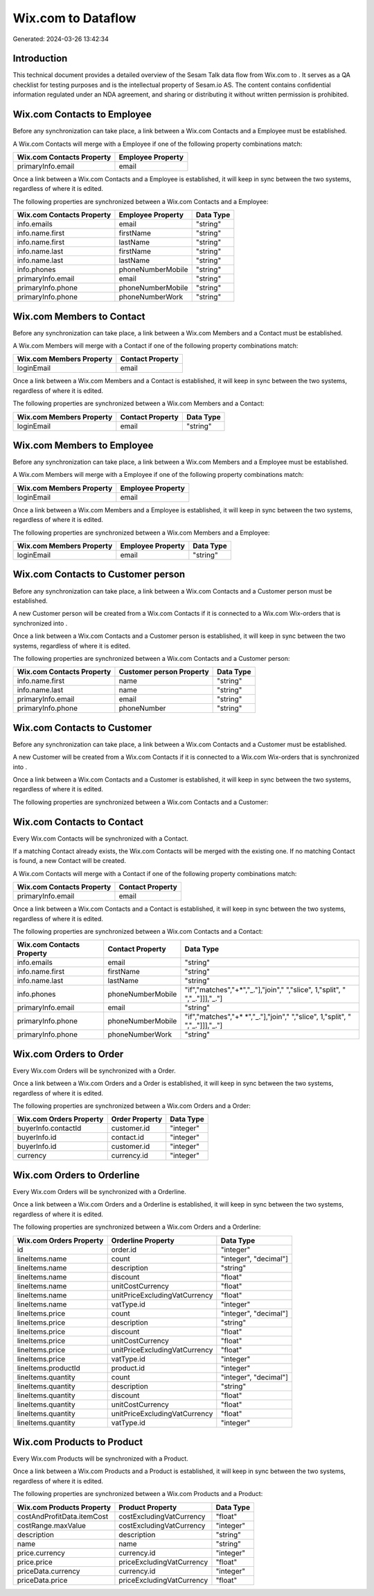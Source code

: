 ====================
Wix.com to  Dataflow
====================

Generated: 2024-03-26 13:42:34

Introduction
------------

This technical document provides a detailed overview of the Sesam Talk data flow from Wix.com to . It serves as a QA checklist for testing purposes and is the intellectual property of Sesam.io AS. The content contains confidential information regulated under an NDA agreement, and sharing or distributing it without written permission is prohibited.

Wix.com Contacts to  Employee
-----------------------------
Before any synchronization can take place, a link between a Wix.com Contacts and a  Employee must be established.

A Wix.com Contacts will merge with a  Employee if one of the following property combinations match:

.. list-table::
   :header-rows: 1

   * - Wix.com Contacts Property
     -  Employee Property
   * - primaryInfo.email
     - email

Once a link between a Wix.com Contacts and a  Employee is established, it will keep in sync between the two systems, regardless of where it is edited.

The following properties are synchronized between a Wix.com Contacts and a  Employee:

.. list-table::
   :header-rows: 1

   * - Wix.com Contacts Property
     -  Employee Property
     -  Data Type
   * - info.emails
     - email
     - "string"
   * - info.name.first
     - firstName
     - "string"
   * - info.name.first
     - lastName
     - "string"
   * - info.name.last
     - firstName
     - "string"
   * - info.name.last
     - lastName
     - "string"
   * - info.phones
     - phoneNumberMobile
     - "string"
   * - primaryInfo.email
     - email
     - "string"
   * - primaryInfo.phone
     - phoneNumberMobile
     - "string"
   * - primaryInfo.phone
     - phoneNumberWork
     - "string"


Wix.com Members to  Contact
---------------------------
Before any synchronization can take place, a link between a Wix.com Members and a  Contact must be established.

A Wix.com Members will merge with a  Contact if one of the following property combinations match:

.. list-table::
   :header-rows: 1

   * - Wix.com Members Property
     -  Contact Property
   * - loginEmail
     - email

Once a link between a Wix.com Members and a  Contact is established, it will keep in sync between the two systems, regardless of where it is edited.

The following properties are synchronized between a Wix.com Members and a  Contact:

.. list-table::
   :header-rows: 1

   * - Wix.com Members Property
     -  Contact Property
     -  Data Type
   * - loginEmail
     - email
     - "string"


Wix.com Members to  Employee
----------------------------
Before any synchronization can take place, a link between a Wix.com Members and a  Employee must be established.

A Wix.com Members will merge with a  Employee if one of the following property combinations match:

.. list-table::
   :header-rows: 1

   * - Wix.com Members Property
     -  Employee Property
   * - loginEmail
     - email

Once a link between a Wix.com Members and a  Employee is established, it will keep in sync between the two systems, regardless of where it is edited.

The following properties are synchronized between a Wix.com Members and a  Employee:

.. list-table::
   :header-rows: 1

   * - Wix.com Members Property
     -  Employee Property
     -  Data Type
   * - loginEmail
     - email
     - "string"


Wix.com Contacts to  Customer person
------------------------------------
Before any synchronization can take place, a link between a Wix.com Contacts and a  Customer person must be established.

A new  Customer person will be created from a Wix.com Contacts if it is connected to a Wix.com Wix-orders that is synchronized into .

Once a link between a Wix.com Contacts and a  Customer person is established, it will keep in sync between the two systems, regardless of where it is edited.

The following properties are synchronized between a Wix.com Contacts and a  Customer person:

.. list-table::
   :header-rows: 1

   * - Wix.com Contacts Property
     -  Customer person Property
     -  Data Type
   * - info.name.first
     - name
     - "string"
   * - info.name.last
     - name
     - "string"
   * - primaryInfo.email
     - email
     - "string"
   * - primaryInfo.phone
     - phoneNumber
     - "string"


Wix.com Contacts to  Customer
-----------------------------
Before any synchronization can take place, a link between a Wix.com Contacts and a  Customer must be established.

A new  Customer will be created from a Wix.com Contacts if it is connected to a Wix.com Wix-orders that is synchronized into .

Once a link between a Wix.com Contacts and a  Customer is established, it will keep in sync between the two systems, regardless of where it is edited.

The following properties are synchronized between a Wix.com Contacts and a  Customer:

.. list-table::
   :header-rows: 1

   * - Wix.com Contacts Property
     -  Customer Property
     -  Data Type


Wix.com Contacts to  Contact
----------------------------
Every Wix.com Contacts will be synchronized with a  Contact.

If a matching  Contact already exists, the Wix.com Contacts will be merged with the existing one.
If no matching  Contact is found, a new  Contact will be created.

A Wix.com Contacts will merge with a  Contact if one of the following property combinations match:

.. list-table::
   :header-rows: 1

   * - Wix.com Contacts Property
     -  Contact Property
   * - primaryInfo.email
     - email

Once a link between a Wix.com Contacts and a  Contact is established, it will keep in sync between the two systems, regardless of where it is edited.

The following properties are synchronized between a Wix.com Contacts and a  Contact:

.. list-table::
   :header-rows: 1

   * - Wix.com Contacts Property
     -  Contact Property
     -  Data Type
   * - info.emails
     - email
     - "string"
   * - info.name.first
     - firstName
     - "string"
   * - info.name.last
     - lastName
     - "string"
   * - info.phones
     - phoneNumberMobile
     - "if","matches","+*","_."],"join"," ","slice", 1,"split", " ","_."]]],"_."]
   * - primaryInfo.email
     - email
     - "string"
   * - primaryInfo.phone
     - phoneNumberMobile
     - "if","matches","+* *","_."],"join"," ","slice", 1,"split", " ","_."]]],"_."]
   * - primaryInfo.phone
     - phoneNumberWork
     - "string"


Wix.com Orders to  Order
------------------------
Every Wix.com Orders will be synchronized with a  Order.

Once a link between a Wix.com Orders and a  Order is established, it will keep in sync between the two systems, regardless of where it is edited.

The following properties are synchronized between a Wix.com Orders and a  Order:

.. list-table::
   :header-rows: 1

   * - Wix.com Orders Property
     -  Order Property
     -  Data Type
   * - buyerInfo.contactId
     - customer.id
     - "integer"
   * - buyerInfo.id
     - contact.id
     - "integer"
   * - buyerInfo.id
     - customer.id
     - "integer"
   * - currency
     - currency.id
     - "integer"


Wix.com Orders to  Orderline
----------------------------
Every Wix.com Orders will be synchronized with a  Orderline.

Once a link between a Wix.com Orders and a  Orderline is established, it will keep in sync between the two systems, regardless of where it is edited.

The following properties are synchronized between a Wix.com Orders and a  Orderline:

.. list-table::
   :header-rows: 1

   * - Wix.com Orders Property
     -  Orderline Property
     -  Data Type
   * - id
     - order.id
     - "integer"
   * - lineItems.name
     - count
     - "integer", "decimal"]
   * - lineItems.name
     - description
     - "string"
   * - lineItems.name
     - discount
     - "float"
   * - lineItems.name
     - unitCostCurrency
     - "float"
   * - lineItems.name
     - unitPriceExcludingVatCurrency
     - "float"
   * - lineItems.name
     - vatType.id
     - "integer"
   * - lineItems.price
     - count
     - "integer", "decimal"]
   * - lineItems.price
     - description
     - "string"
   * - lineItems.price
     - discount
     - "float"
   * - lineItems.price
     - unitCostCurrency
     - "float"
   * - lineItems.price
     - unitPriceExcludingVatCurrency
     - "float"
   * - lineItems.price
     - vatType.id
     - "integer"
   * - lineItems.productId
     - product.id
     - "integer"
   * - lineItems.quantity
     - count
     - "integer", "decimal"]
   * - lineItems.quantity
     - description
     - "string"
   * - lineItems.quantity
     - discount
     - "float"
   * - lineItems.quantity
     - unitCostCurrency
     - "float"
   * - lineItems.quantity
     - unitPriceExcludingVatCurrency
     - "float"
   * - lineItems.quantity
     - vatType.id
     - "integer"


Wix.com Products to  Product
----------------------------
Every Wix.com Products will be synchronized with a  Product.

Once a link between a Wix.com Products and a  Product is established, it will keep in sync between the two systems, regardless of where it is edited.

The following properties are synchronized between a Wix.com Products and a  Product:

.. list-table::
   :header-rows: 1

   * - Wix.com Products Property
     -  Product Property
     -  Data Type
   * - costAndProfitData.itemCost
     - costExcludingVatCurrency
     - "float"
   * - costRange.maxValue
     - costExcludingVatCurrency
     - "integer"
   * - description
     - description
     - "string"
   * - name
     - name
     - "string"
   * - price.currency
     - currency.id
     - "integer"
   * - price.price
     - priceExcludingVatCurrency
     - "float"
   * - priceData.currency
     - currency.id
     - "integer"
   * - priceData.price
     - priceExcludingVatCurrency
     - "float"

